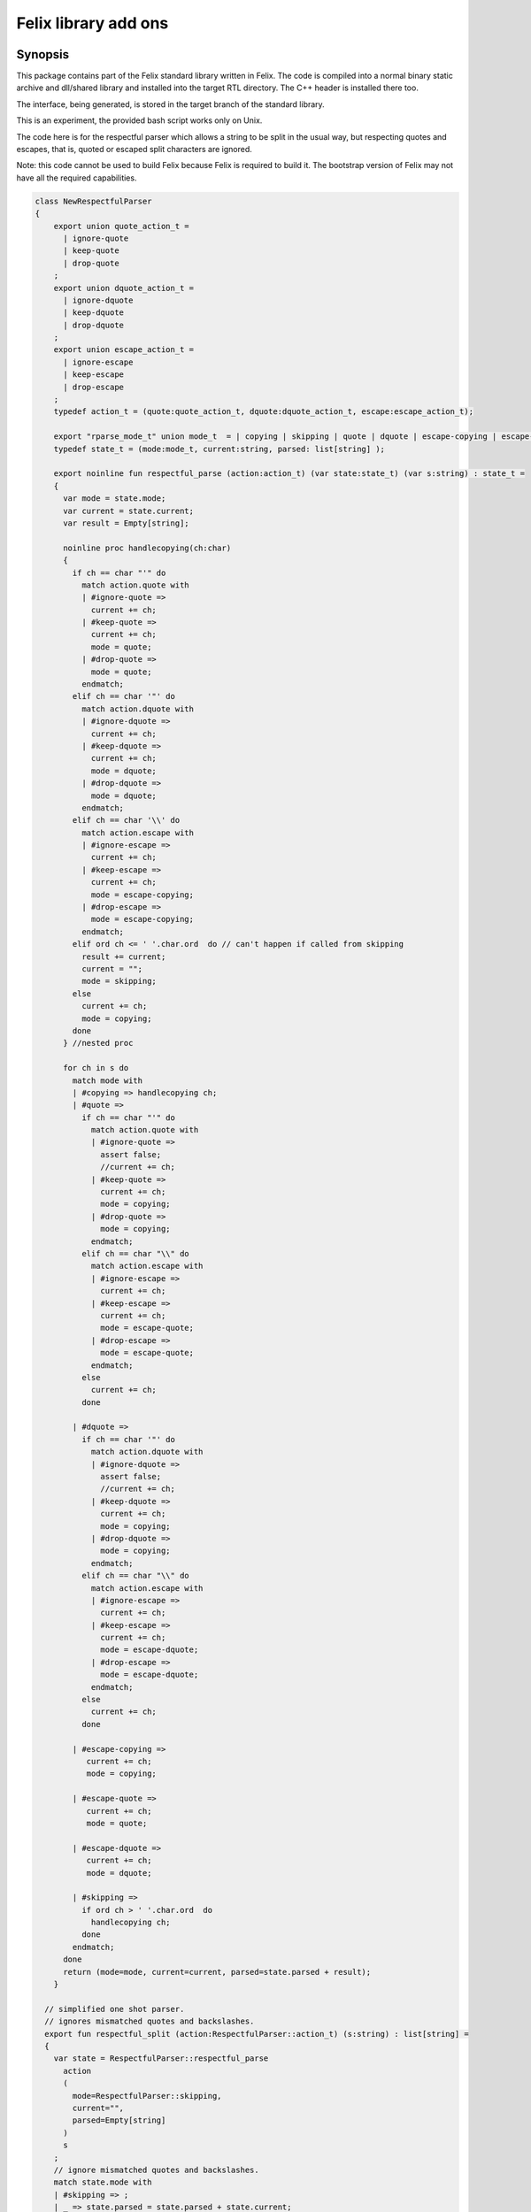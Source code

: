 
=====================
Felix library add ons
=====================



Synopsis
========

This package contains part of the Felix standard library
written in Felix. The code is compiled into a normal
binary static archive and dll/shared library and installed
into the target RTL directory. The C++ header is installed there too.

The interface, being generated, is stored in the target
branch of the standard library.

This is an experiment, the provided bash script works only
on Unix. 

The code here is for the respectful parser which
allows a string to be split in the usual way, but
respecting quotes and escapes, that is, quoted or
escaped split characters are ignored.

Note: this code cannot be used to build Felix because
Felix is required to build it. The bootstrap version
of Felix may not have all the required capabilities.


.. code-block:: felix

   class NewRespectfulParser 
   {
       export union quote_action_t = 
         | ignore-quote
         | keep-quote
         | drop-quote
       ; 
       export union dquote_action_t = 
         | ignore-dquote
         | keep-dquote
         | drop-dquote
       ; 
       export union escape_action_t = 
         | ignore-escape
         | keep-escape
         | drop-escape
       ; 
       typedef action_t = (quote:quote_action_t, dquote:dquote_action_t, escape:escape_action_t);
   
       export "rparse_mode_t" union mode_t  = | copying | skipping | quote | dquote | escape-copying | escape-quote | escape-dquote;
       typedef state_t = (mode:mode_t, current:string, parsed: list[string] );
   
       export noinline fun respectful_parse (action:action_t) (var state:state_t) (var s:string) : state_t = 
       {
         var mode = state.mode;
         var current = state.current;
         var result = Empty[string];
   
         noinline proc handlecopying(ch:char) 
         {
           if ch == char "'" do
             match action.quote with
             | #ignore-quote => 
               current += ch;
             | #keep-quote =>
               current += ch;
               mode = quote;
             | #drop-quote =>
               mode = quote;
             endmatch;
           elif ch == char '"' do
             match action.dquote with
             | #ignore-dquote => 
               current += ch;
             | #keep-dquote =>
               current += ch;
               mode = dquote;
             | #drop-dquote =>
               mode = dquote;
             endmatch;
           elif ch == char '\\' do
             match action.escape with
             | #ignore-escape => 
               current += ch;
             | #keep-escape =>
               current += ch;
               mode = escape-copying;
             | #drop-escape =>
               mode = escape-copying;
             endmatch;
           elif ord ch <= ' '.char.ord  do // can't happen if called from skipping
             result += current;
             current = "";
             mode = skipping;
           else
             current += ch;
             mode = copying;
           done
         } //nested proc
   
         for ch in s do 
           match mode with
           | #copying => handlecopying ch;
           | #quote =>
             if ch == char "'" do
               match action.quote with
               | #ignore-quote => 
                 assert false;
                 //current += ch;
               | #keep-quote =>
                 current += ch;
                 mode = copying;
               | #drop-quote =>
                 mode = copying;
               endmatch;
             elif ch == char "\\" do
               match action.escape with
               | #ignore-escape => 
                 current += ch;
               | #keep-escape =>
                 current += ch;
                 mode = escape-quote;
               | #drop-escape =>
                 mode = escape-quote;
               endmatch;
             else
               current += ch;
             done 
   
           | #dquote =>
             if ch == char '"' do
               match action.dquote with
               | #ignore-dquote => 
                 assert false;
                 //current += ch;
               | #keep-dquote =>
                 current += ch;
                 mode = copying;
               | #drop-dquote =>
                 mode = copying;
               endmatch;
             elif ch == char "\\" do
               match action.escape with
               | #ignore-escape => 
                 current += ch;
               | #keep-escape =>
                 current += ch;
                 mode = escape-dquote;
               | #drop-escape =>
                 mode = escape-dquote;
               endmatch;
             else
               current += ch;
             done 
   
           | #escape-copying =>
              current += ch;
              mode = copying;
   
           | #escape-quote =>
              current += ch;
              mode = quote;
   
           | #escape-dquote =>
              current += ch;
              mode = dquote;
   
           | #skipping =>
             if ord ch > ' '.char.ord  do
               handlecopying ch;
             done
           endmatch;
         done
         return (mode=mode, current=current, parsed=state.parsed + result);
       }
     
     // simplified one shot parser.
     // ignores mismatched quotes and backslashes.
     export fun respectful_split (action:RespectfulParser::action_t) (s:string) : list[string] = 
     {
       var state = RespectfulParser::respectful_parse
         action 
         (
           mode=RespectfulParser::skipping, 
           current="", 
           parsed=Empty[string]
         ) 
         s
       ;
       // ignore mismatched quotes and backslashes.
       match state.mode with 
       | #skipping => ;
       | _ => state.parsed = state.parsed + state.current;
       endmatch;
       return state.parsed;
    
     }
   
     export fun default_respectful_split (s:string) : list[string] =>
       respectful_split (
         quote=RespectfulParser::keep-quote, 
         dquote=RespectfulParser::keep-dquote, 
         escape=RespectfulParser::keep-escape
       ) 
       s
     ; 
   }


Resource files
==============


.. code-block:: text

   Description: Respectful Parser, binary edition
   Location: Part of the standard library
   provides_slib: -lrparse_static
   provides_dlib: -lrparse_dynamic


.. code-block:: text

   Description: Respectful Parser, binary edition
   Location: Part of the standard library
   provides_slib: /DEFAULTLIB:librparse_static
   provides_dlib: /DEFAULTLIB:librparse_dynamic


Interim Build script.
=====================

This is an interim build script for bash only.
Until a proper Felix tool can be organised!

.. code-block:: text

   rm -rf rparse
   build/release/host/bin/flx --felix=build.fpc --bundle-dir=rparse --staticlib -ox librparse_static build/release/share/src/flxlibs/rparse.flx
   build/release/host/bin/flx --felix=build.fpc --bundle-dir=rparse -c -ox librparse_dynamic build/release/share/src/flxlibs/rparse.flx
   mkdir -p build/release/host/lib/std/strings
   cp rparse/rparse_interface.flx build/release/host/lib/std/strings
   cp rparse/librparse_dynamic.dylib build/release/host/lib/rtl
   cp rparse/librparse_static.a build/release/host/lib/rtl
   cp rparse/rparse.hpp build/release/host/lib/rtl
   cp rparse/rparse.includes build/release/host/lib/rtl
   cp src/config/unix/rparse.fpc build/release/host/config



test
====

Note: currently interfaces don't contain package
requjirements! So we have to add it manually!

.. code-block:: felix

   include "std/strings/rparse_interface";
   var s = 'Hello "world ish" stuff'; 
   var k = rparse_interface::default_respectful_split s;
   println$ s " splits to " + k.str;


.. code-block:: text

   build/release/host/bin/flx --felix=build.fpc --static --pkg=rparse testrparse.flx
   build/release/host/bin/flx --felix=build.fpc --pkg=rparse testrparse.flx


